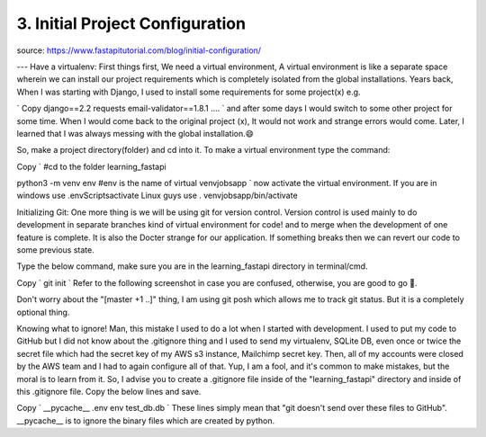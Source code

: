 3. Initial Project Configuration
===============================

source: https://www.fastapitutorial.com/blog/initial-configuration/


---
Have a virtualenv: First things first, We need a virtual environment, A virtual environment is like a separate space wherein we can install our project requirements which is completely isolated from the global installations. Years back, When I was starting with Django, I used to install some requirements for some project(x) e.g. 

`
Copy
django==2.2
requests
email-validator==1.8.1
....
`
and after some days I would switch to some other project for some time. When I would come back to the original project (x), It would not work and strange errors would come. Later, I learned that I was always messing with the global installation.😄 

So, make a project directory(folder) and cd into it. To make a virtual environment type the command: 

Copy
`
#cd to the folder learning_fastapi

python3 -m venv env
#env is the name of virtual venvjobsapp
`
now activate the virtual environment. If you are in windows use .\env\Scripts\activate Linux guys use  . venvjobsapp/bin/activate

 

Initializing Git:
One more thing is we will be using git for version control. Version control is used mainly to do development in separate branches kind of virtual environment for code! and to merge when the development of one feature is complete. It is also the Docter strange for our application. If something breaks then we can revert our code to some previous state.

Type the below command, make sure you are in the learning_fastapi directory in terminal/cmd.

Copy
`
git init
`
Refer to the following screenshot in case you are confused, otherwise, you are good to go 🚗.


Don't worry about the "[master +1 ..]" thing, I am using git posh which allows me to track git status. But it is a completely optional thing.

Knowing what to ignore!
Man, this mistake I used to do a lot when I started with development. I used to put my code to GitHub but I did not know about the .gitignore thing and I used to send my virtualenv, SQLite DB, even once or twice the secret file which had the secret key of my AWS s3 instance, Mailchimp secret key. Then, all of my accounts were closed by the AWS team and I had to again configure all of that. Yup, I am a fool, and it's common to make mistakes, but the moral is to learn from it. So, I advise you to create a .gitignore file inside of the "learning_fastapi" directory and inside of this .gitignore file. Copy the below lines and save.
 

Copy
`
__pycache__
.env
env
test_db.db
`
These lines simply mean that "git doesn't send over these files to GitHub". __pycache__ is to ignore the binary files which are created by python.